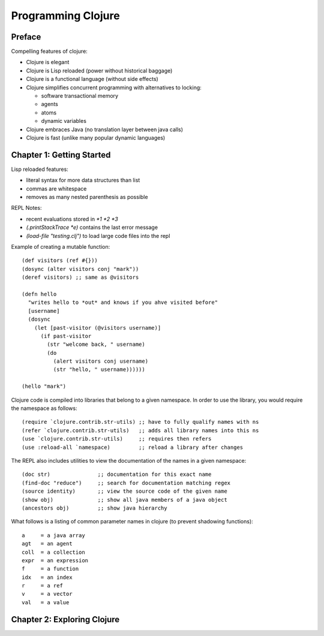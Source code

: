 ================================================================================
 Programming Clojure 
================================================================================

--------------------------------------------------------------------------------
Preface
--------------------------------------------------------------------------------

Compelling features of clojure:

* Clojure is elegant 
* Clojure is Lisp reloaded (power without historical baggage)
* Clojure is a functional language (without side effects)
* Clojure simplifies concurrent programming with alternatives to locking:

  - software transactional memory
  - agents
  - atoms
  - dynamic variables

* Clojure embraces Java (no translation layer between java calls)
* Clojure is fast (unlike many popular dynamic languages)

--------------------------------------------------------------------------------
Chapter 1: Getting Started
--------------------------------------------------------------------------------

Lisp reloaded features:

* literal syntax for more data structures than list
* commas are whitespace
* removes as many nested parenthesis as possible

REPL Notes:

* recent evaluations stored in `*1  *2  *3`
* `(.printStackTrace *e)` contains the last error message
* `(load-file "testing.clj")` to load large code files into the repl

Example of creating a mutable function::

    (def visitors (ref #{}))
    (dosync (alter visitors conj "mark"))
    (deref visitors) ;; same as @visitors

    (defn hello
      "writes hello to *out* and knows if you ahve visited before"
      [username]
      (dosync
        (let [past-visitor (@visitors username)]
          (if past-visitor
            (str "welcome back, " username)
            (do
              (alert visitors conj username)
              (str "hello, " username))))))

    (hello "mark")

Clojure code is compiled into libraries that belong to a given namespace.
In order to use the library, you would require the namespace as follows::

    (require `clojure.contrib.str-utils) ;; have to fully qualify names with ns
    (refer `clojure.contrib.str-utils)   ;; adds all library names into this ns
    (use `clojure.contrib.str-utils)     ;; requires then refers
    (use :reload-all `namespace)         ;; reload a library after changes

The REPL also includes utilities to view the documentation of the names in
a given namespace::

    (doc str)               ;; documentation for this exact name
    (find-doc "reduce")     ;; search for documentation matching regex
    (source identity)       ;; view the source code of the given name
    (show obj)              ;; show all java members of a java object
    (ancestors obj)         ;; show java hierarchy

What follows is a listing of common parameter names in clojure (to prevent
shadowing functions)::

    a     = a java array
    agt   = an agent
    coll  = a collection
    expr  = an expression
    f     = a function
    idx   = an index
    r     = a ref
    v     = a vector
    val   = a value

--------------------------------------------------------------------------------
Chapter 2: Exploring Clojure
--------------------------------------------------------------------------------

.. todo:: page 45

